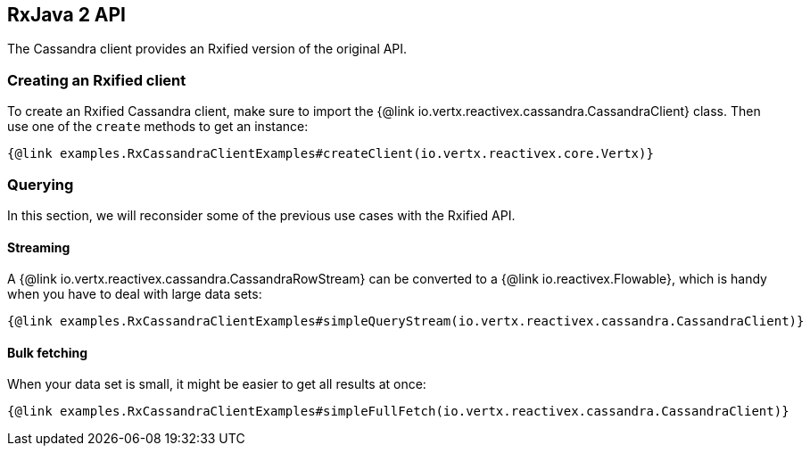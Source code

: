 == RxJava 2 API

The Cassandra client provides an Rxified version of the original API.

=== Creating an Rxified client

To create an Rxified Cassandra client, make sure to import the {@link io.vertx.reactivex.cassandra.CassandraClient} class.
Then use one of the `create` methods to get an instance:

[source,java]
----
{@link examples.RxCassandraClientExamples#createClient(io.vertx.reactivex.core.Vertx)}
----

=== Querying

In this section, we will reconsider some of the previous use cases with the Rxified API.

==== Streaming

A {@link io.vertx.reactivex.cassandra.CassandraRowStream} can be converted to a {@link io.reactivex.Flowable}, which is handy when you have to deal with large data sets:

[source,java]
----
{@link examples.RxCassandraClientExamples#simpleQueryStream(io.vertx.reactivex.cassandra.CassandraClient)}
----

==== Bulk fetching

When your data set is small, it might be easier to get all results at once:

[source,java]
----
{@link examples.RxCassandraClientExamples#simpleFullFetch(io.vertx.reactivex.cassandra.CassandraClient)}
----
